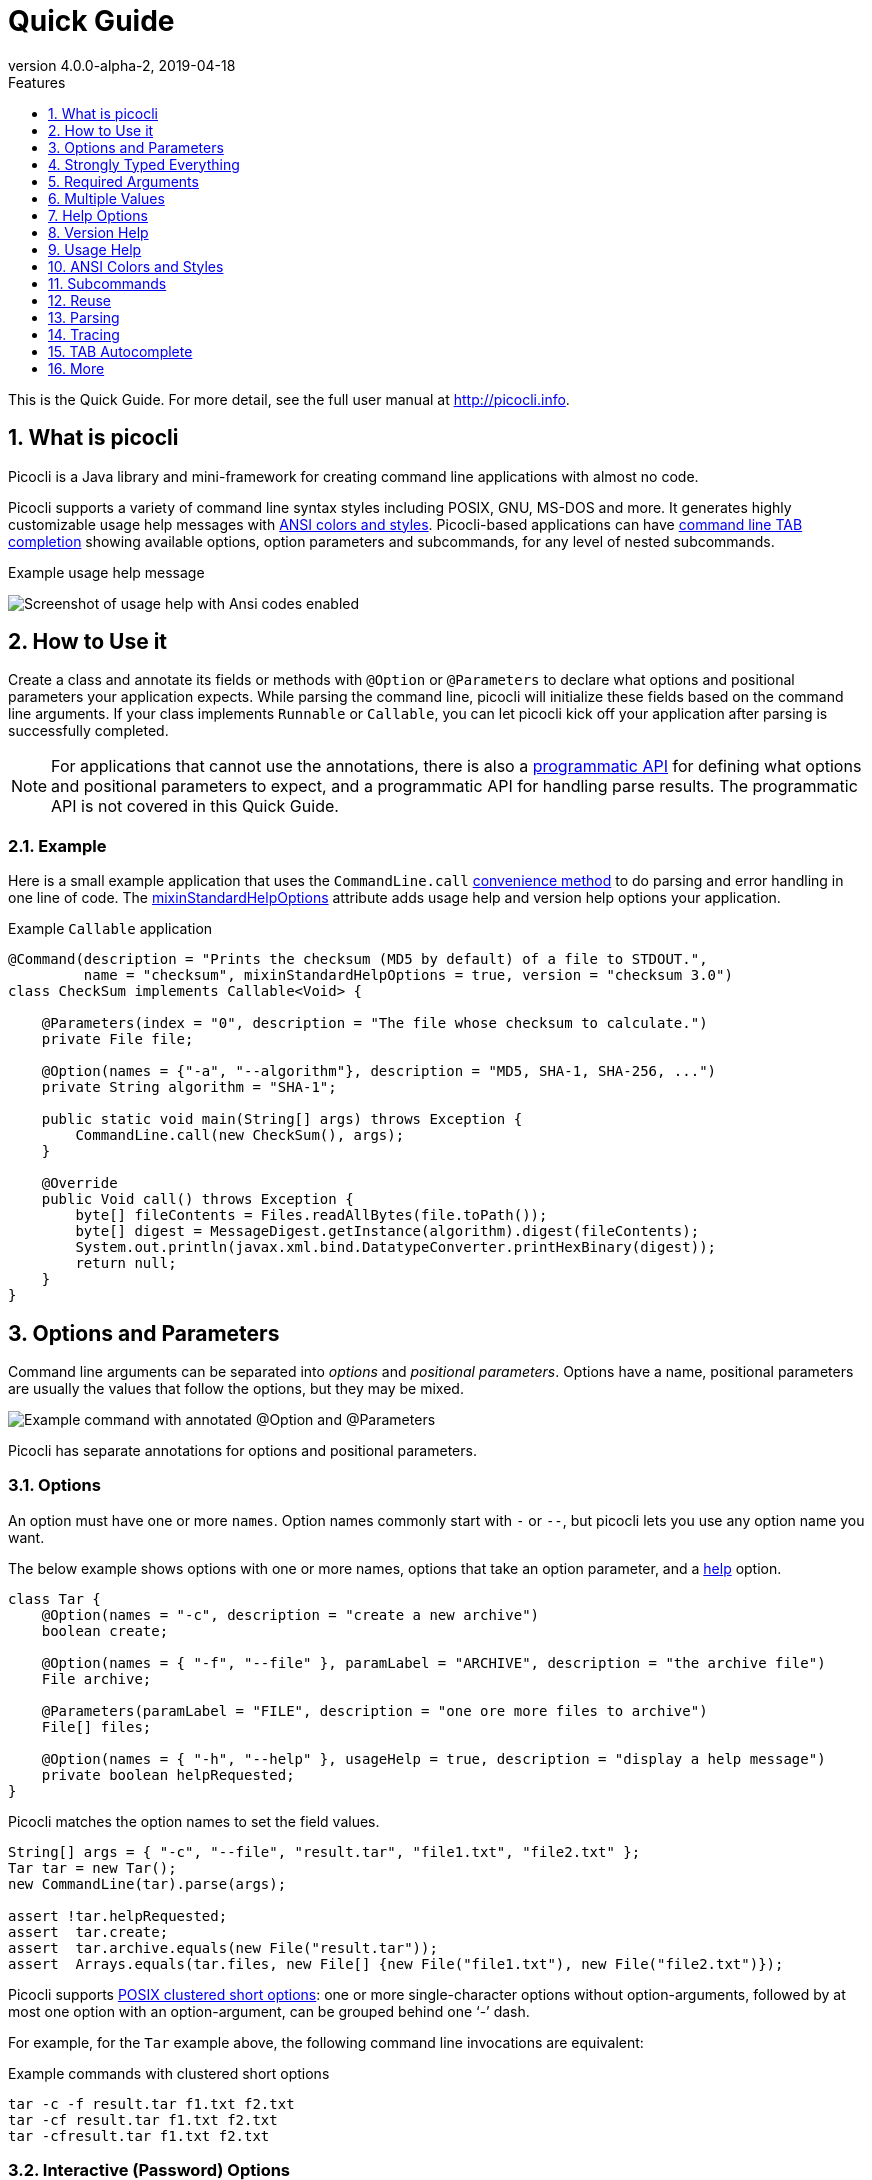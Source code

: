= Quick Guide
//:author: Remko Popma
//:email: rpopma@apache.org
:revnumber: 4.0.0-alpha-2
:revdate: 2019-04-18
:toc: left
:numbered:
:toclevels: 1
:toc-title: Features
:source-highlighter: coderay
:icons: font
:imagesdir: images

This is the Quick Guide. For more detail, see the full user manual at http://picocli.info[http://picocli.info].

== What is picocli
Picocli is a Java library and mini-framework for creating command line applications with almost no code.

Picocli supports a variety of command line syntax styles including POSIX, GNU, MS-DOS and more.
It generates highly customizable usage help messages with <<ANSI Colors and Styles,ANSI colors and styles>>.
Picocli-based applications can have link:autocomplete.html[command line TAB completion] showing available options, option parameters and subcommands, for any level of nested subcommands.

.Example usage help message
image:ExampleUsageANSI.png[Screenshot of usage help with Ansi codes enabled]

== How to Use it
Create a class and annotate its fields or methods with `@Option` or `@Parameters` to declare what options and positional parameters your application expects.
While parsing the command line, picocli will initialize these fields based on the command line arguments.
If your class implements `Runnable` or `Callable`, you can let picocli kick off your application after parsing is successfully completed.

NOTE: For applications that cannot use the annotations, there is also a link:picocli-3.0-programmatic-api.html[programmatic API] for defining what options and positional parameters to expect, and a programmatic API for handling parse results. The programmatic API is not covered in this Quick Guide.

=== Example
Here is a small example application that uses the `CommandLine.call` <<Runnable and Callable,convenience method>>
to do parsing and error handling in one line of code. The <<Mixin Standard Help Options,mixinStandardHelpOptions>> attribute
adds usage help and version help options your application.

.Example `Callable` application
[[CheckSum-application]]
[source,java]
----
@Command(description = "Prints the checksum (MD5 by default) of a file to STDOUT.",
         name = "checksum", mixinStandardHelpOptions = true, version = "checksum 3.0")
class CheckSum implements Callable<Void> {

    @Parameters(index = "0", description = "The file whose checksum to calculate.")
    private File file;

    @Option(names = {"-a", "--algorithm"}, description = "MD5, SHA-1, SHA-256, ...")
    private String algorithm = "SHA-1";

    public static void main(String[] args) throws Exception {
        CommandLine.call(new CheckSum(), args);
    }

    @Override
    public Void call() throws Exception {
        byte[] fileContents = Files.readAllBytes(file.toPath());
        byte[] digest = MessageDigest.getInstance(algorithm).digest(fileContents);
        System.out.println(javax.xml.bind.DatatypeConverter.printHexBinary(digest));
        return null;
    }
}
----

== Options and Parameters
Command line arguments can be separated into _options_  and _positional parameters_.
Options have a name, positional parameters are usually the values that follow the options,
but they may be mixed.

image:OptionsAndParameters2.png[Example command with annotated @Option and @Parameters]

Picocli has separate annotations for options and positional parameters.

=== Options
An option must have one or more `names`.
Option names commonly start with `-` or `--`, but picocli lets you use any option name you want.


The below example shows options with one or more names, options that take an option parameter, and a <<Help Options,help>> option.
[source,java]
----
class Tar {
    @Option(names = "-c", description = "create a new archive")
    boolean create;

    @Option(names = { "-f", "--file" }, paramLabel = "ARCHIVE", description = "the archive file")
    File archive;

    @Parameters(paramLabel = "FILE", description = "one ore more files to archive")
    File[] files;

    @Option(names = { "-h", "--help" }, usageHelp = true, description = "display a help message")
    private boolean helpRequested;
}
----
Picocli matches the option names to set the field values.
[source,java]
----
String[] args = { "-c", "--file", "result.tar", "file1.txt", "file2.txt" };
Tar tar = new Tar();
new CommandLine(tar).parse(args);

assert !tar.helpRequested;
assert  tar.create;
assert  tar.archive.equals(new File("result.tar"));
assert  Arrays.equals(tar.files, new File[] {new File("file1.txt"), new File("file2.txt")});
----

Picocli supports http://pubs.opengroup.org/onlinepubs/9699919799/basedefs/V1_chap12.html#tag_12_02[POSIX clustered short options]:
one or more single-character options without option-arguments, followed by at most one option with an option-argument, can be grouped behind one '`-`' dash.

For example, for the `Tar` example above, the following command line invocations are equivalent:

.Example commands with clustered short options
----
tar -c -f result.tar f1.txt f2.txt
tar -cf result.tar f1.txt f2.txt
tar -cfresult.tar f1.txt f2.txt
----

=== Interactive (Password) Options
For options and positional parameters marked as `interactive`, the user is prompted to enter a value on the console.
When running on Java 6 or higher, picocli will use the https://docs.oracle.com/javase/8/docs/api/java/io/Console.html#readPassword-java.lang.String-java.lang.Object...-[`Console.readPassword`] API so that user input is not echoed to the console.

The user manual has an link:http://picocli.info/#_interactive_password_options[example].


=== Positional Parameters
Any command line arguments that are not subcommands, options or option parameters are interpreted as positional parameters.

Use the (zero-based) `index` attribute to specify exactly which parameters to capture.
Omitting the `index` attribute means the field captures _all_ positional parameters.
Array or collection fields can capture multiple values.

The `index` attribute accepts _range_ values, so an annotation like `@Parameters(index = "2..4")` captures the arguments at index 2, 3 and 4. Range values can be _open-ended_. For example, `@Parameters(index = "3..*")` captures all arguments from index 3 and up.

For example:

[source,java]
----
class PositionalDemo {
    @Parameters(index = "0")    InetAddress host;
    @Parameters(index = "1")    int port;
    @Parameters(index = "2..*") List<File> files;
}
----

Picocli initializes fields with the values at the specified index in the arguments array.
[source,java]
----
String[] args = { "localhost", "12345", "file1.txt", "file2.txt" };
PositionalDemo params = CommandLine.populateCommand(new PositionalDemo(), args);

assert params.host.getHostName().equals("localhost");
assert params.port == 12345;
assert params.files.equals(Arrays.asList(new File("file1.txt"), new File("file2.txt")));
----

The user manual has more details about options and positional parameters, as well as the `--` http://picocli.info/#_double_dash_code_code[end-of-options delimiter] and parameter files (http://picocli.info/#AtFiles[`@`-files]).

== Strongly Typed Everything
When command line options and positional parameters are mapped to the annotated fields,
the text value is converted to the type of the annotated field.

=== Type Conversion
Out of the box, picocli can convert command line argument strings to a number of common data types.

See the user manual for the full list of link:http://picocli.info/#_built_in_types[built-in types], but in general all primitive types and their Object equivalent,
any enum, and common classes like `File`, `Date`, `URL`, `BigDecimal`, regex `Pattern` etc. can be used as is.
Applications running on Java 7 can use `Path`, and on Java 8 the new `java.time` classes can be used.

You can also use a link:http://picocli.info/#_custom_type_converters[custom type converter] to handle data types other than the above built-in ones.

=== Collections and Maps
If an option or positional parameter can have multiple values, the field type must be an array, a `Collection` or a `Map`.
Any `Collection` subclass like `List`, `Set`, or `Queue` can be used.

A common requirement is to have options with key-value pairs similar to Java's system properties, like `-Dkey=value`.
To achieve this, all you need to do is use a `Map` field.

`Map` fields may have any type for their key and value
as long as a <<Strongly Typed Everything,type converter>> is registered for both the key and the value type.
Key and value types are inferred from the map's generic type parameters.
For example:

[source,java]
----
class MapDemo {
    @Option(names = {"-u", "--timeUnit"});
    Map<java.util.concurrent.TimeUnit, Long> timeout;
}
----

The following command line would result in four key-value entries in the map:

[source,bash]
----
<command> -uDAYS=3 -u HOURS=23 -u=MINUTES=59 --timeUnit=SECONDS=13
----


== Required Arguments
=== Required Options
Options can be marked `required` to make it mandatory for the user to specify them on the command line. When a required option is not specified, a `MissingParameterException` is thrown from the `parse` method. For example:
[source, java]
----
@Option(names = "-n", required = true, description = "mandatory number")
int number;
----

=== Required Parameters
Use the `arity` attribute to make `@Parameters` mandatory:
[source, java]
----
@Parameters(arity = "1..*", descriptions = "at least one File")
List<File> files;
----

== Multiple Values
Multi-valued options and positional parameters are annotated fields that can capture multiple values from the command line.

=== Repeated Options
The simplest way to create a multi-valued option is to declare an annotated field whose type is an array, collection or a map.

[source,java]
----
@Option(names = "-option")
int[] values;
----
Users may specify the same option multiple times. For example:
----
<command> -option 111 -option 222 -option 333
----
Each value is appended to the array or collection.

=== Split Regex
Options and parameters may also specify a `split` regular expression used to split each option parameter into smaller substrings.
Each of these substrings is converted to the type of the collection or array. See <<Collections and Maps>>.
[source,java]
----
@Option(names = "-option", split = ",")
int[] values;
----
A single command line argument like the following will be split up and three `int` values are added to the array:
----
-option 111,222,333
----


=== Arity
Sometimes you want to define an option that requires more than one option parameter _for each option occurrence_ on the command line.

The `arity` attribute lets you control exactly how many parameters to consume for each option occurrence.

The `arity` attribute can specify an exact number of required parameters, or a _range_ with a minimum and a maximum number of parameters.
The maximum can be an exact upper bound, or it can be `"*"` to denote _any number_ of parameters. For example:
[source, java]
----
class ArityDemo {
    @Parameters(arity = "1..3", descriptions = "one to three Files")
    File[] files;

    @Option(names = "-f", arity = "2", description = "exactly two floating point numbers")
    double[] doubles;

    @Option(names = "-s", arity = "1..*", description = "at least one string")
    String[] strings;
}
----
A `MissingParameterException` is thrown when fewer than the miminum number of parameters is specified on the command line.


==== Default Arity
If no `arity` is specified, the number of parameters depends on the field's type.
The user manual has more details on http://picocli.info/#_default_arity[arity].

== Help Options

=== Mixin Standard Help Options
When the `mixinStandardHelpOptions` command attribute is set to `true`, picocli adds a <<Reuse,mixin>> to the
command that adds <<Custom Help Options,`usageHelp`>> and <<Custom Help Options,`versionHelp`>> options to the command. For example:

[source,java]
----
@Command(mixinStandardHelpOptions = true, version = "auto help demo - picocli 3.0")
class AutoHelpDemo implements Runnable {

    @Option(names = "--option", description = "Some option.")
    String option;

    @Override public void run() { ... }
}
----

The usage help message for the above example looks like this:
----
Usage: <main class> [-hV] [--option=<option>]
      --option=<option>   Some option.
  -h, --help              Show this help message and exit.
  -V, --version           Print version information and exit.
----

=== Custom Help Options
Applications can define custom help options by setting attribute `versionHelp = true`, `usageHelp = true` or `help = true`.
If one of the arguments specified on the command line is a "help" option, picocli will not throw a `MissingParameterException` when required options are missing.

For example:

[source,java]
----
@Option(names = {"-V", "--version"}, versionHelp = true, description = "display version info")
boolean versionInfoRequested;

@Option(names = {"?", "-h", "--help"}, usageHelp = true, description = "display this help message")
boolean usageHelpRequested;
----
Use these attributes for options that request the usage help message or version information to be shown on the console.

The `CommandLine` class offers two methods that allow external components to detect whether
usage help or version information was requested (without inspecting the annotated domain object):

* `CommandLine.isUsageHelpRequested()` returns `true` if the parser matched an option annotated with `usageHelp=true`
* `CommandLine.isVersionHelpRequested()` returns `true` if the parser matched an option annotated with `versionHelp=true`

[source,java]
----
CommandLine commandLine = new CommandLine(new App());
commandLine.parse(args);
if (commandLine.isUsageHelpRequested()) {
   commandLine.usage(System.out);
   return;
} else if (commandLine.isVersionHelpRequested()) {
   commandLine.printVersionHelp(System.out);
   return;
}
// ... run App's business logic
----
See also <<Parsing>> and <<Runnable and Callable>> for how picocli can help reduce boilerplate code.

== Version Help
=== Static Version Information
Applications can specify version information in the `version` attribute of the `@Command` annotation.

[source,java]
----
@Command(version = "1.0")
class VersionedCommand { ... }
----

The `CommandLine.printVersionHelp(PrintStream)` method extracts the version information from this
annotation and prints it to the specified `PrintStream`.
[source,java]
----
CommandLine commandLine = new CommandLine(new VersionedCommand());
//...
commandLine.printVersionHelp(System.out);
----

The `version` may specify multiple Strings, and may contain <<Usage Help with Styles and Colors,markup>> to show ANSI styles and colors. For example:

[source,java]
----
@Command(version = {
        "@|yellow Versioned Command 1.0|@",
        "@|blue Build 12345|@",
        "@|red,bg(white) (c) 2017|@" })
class VersionedCommand { ... }
----
The markup will be rendered as ANSI escape codes on supported systems.

image:VersionInfoWithColors.png[Screenshot of version information containing markup with Ansi styles and colors]

=== Dynamic Version Information
The `@Command` annotation supports a `versionProvider` attribute.
Applications may specify a `IVersionProvider` implementation in this attribute, and picocli will instantiate this class
and invoke it to collect version information.


The GitHub project has an
https://github.com/remkop/picocli/blob/master/picocli-examples/src/main/java/picocli/examples/VersionProviderDemo2.java[example]
implementation that gets the version from the manifest file and another
https://github.com/remkop/picocli/blob/master/picocli-examples/src/main/java/picocli/examples/VersionProviderDemo1.java[example]
that gets version information from a build-generated version properties file.

== Usage Help
=== Example Usage Message
Picocli makes it easy for your application to generate a usage help message like this:
----
Usage: cat [-AbeEnstTuv] [--help] [--version] [FILE...]
Concatenate FILE(s), or standard input, to standard output.
      FILE                 Files whose contents to display
  -A, --show-all           equivalent to -vET
  -b, --number-nonblank    number nonempty output lines, overrides -n
  -e                       equivalent to -vET
  -E, --show-ends          display $ at end of each line
  -n, --number             number all output lines
  -s, --squeeze-blank      suppress repeated empty output lines
  -t                       equivalent to -vT
  -T, --show-tabs          display TAB characters as ^I
  -u                       (ignored)
  -v, --show-nonprinting   use ^ and M- notation, except for LDF and TAB
      --help               display this help and exit
      --version            output version information and exit
Copyright(c) 2017
----

The usage help message is generated from annotation attributes, like below:
[source,java]
----
@Command(name = "cat", footer = "Copyright(c) 2017",
         description = "Concatenate FILE(s), or standard input, to standard output.")
class Cat {

  @Parameters(paramLabel = "FILE", description = "Files whose contents to display")
  List<File> files;

  @Option(names = "--help", usageHelp = true, description = "display this help and exit")
  boolean help;

  @Option(names = "-t",                 description = "equivalent to -vT")  boolean t;
  @Option(names = "-e",                 description = "equivalent to -vET") boolean e;
  @Option(names = {"-A", "--show-all"}, description = "equivalent to -vET") boolean all;

  // ...
}
----

=== Usage Help Message Elements
The various elements of the usage help message are easily customized with annotations.

==== Command Name
In the above example, the program name is taken from the `name` attribute of the `Command` annotation:
[source,java]
----
@Command(name = "cat")
----
Without a `name` attribute, picocli will show a generic `<main class>` in the synopsis:
----
Usage: <main class> [-AbeEnstTuv] [--help] [--version] [FILE...]
----
==== Parameter Labels
Non-boolean options require a value. The usage help should explain this, and picocli shows the option parameter
in the synopsis and in the option list. By default, the field name is shown in `<` and `>` fish brackets.
Use the `paramLabel` attribute to display a different name. For example:
----
Usage: <main class> [-f=FILE] [-n=<number>] NUM <host>
      NUM        number param
      host       the host
  -f= FILE       a file
  -n= <number>   number option
----
Some annotated fields in the below example class have a `paramLabel` attribute and others don't:
[source,java]
----
@Command()
class ParamLabels {
    @Option(names = "-f",    description = "a file",       paramLabel = "FILE") File f;
    @Option(names = "-n",    description = "number option")                     int number;
    @Parameters(index = "0", description = "number param", paramLabel = "NUM")  int n;
    @Parameters(index = "1", description = "the host")                          InetAddress host;
}
----


==== Unsorted Option List
By default the options list displays options in alphabetical order. Use the `sortOptions = false` attribute to display options in the order they are declared in your class.
[source,java]
----
@Command(sortOptions = false)
----


==== Abbreviated Synopsis
If a command is very complex and has many options, it is sometimes desirable to suppress details from the synopsis with the `abbreviateSynopsis` attribute. For example:
[source,java]
----
@Command(abbreviateSynopsis = true)
class App { ... }
----
This shows the below synopsis.
Positional parameters are not abbreviated.
----
Usage: <main class> [OPTIONS] [<files>...]
----


==== Custom Synopsis
For even more control of the synopsis, use the `customSynopsis` attribute to specify one ore more synopsis lines. For example:
----
Usage: ln [OPTION]... [-T] TARGET LINK_NAME   (1st form)
  or:  ln [OPTION]... TARGET                  (2nd form)
  or:  ln [OPTION]... TARGET... DIRECTORY     (3rd form)
  or:  ln [OPTION]... -t DIRECTORY TARGET...  (4th form)
----
To produce a synopsis like the above, specify the literal text in the `customSynopsis` attribute:
[source,java]
----
@Command(synopsisHeading = "", customSynopsis = {
        "Usage: ln [OPTION]... [-T] TARGET LINK_NAME   (1st form)",
        "  or:  ln [OPTION]... TARGET                  (2nd form)",
        "  or:  ln [OPTION]... TARGET... DIRECTORY     (3rd form)",
        "  or:  ln [OPTION]... -t DIRECTORY TARGET...  (4th form)",
})
class Ln { ... }
----

==== Header and Footer
The `header` will be shown at the top of the usage help message (before the synopsis). The first header line is also the line shown in the subcommand list if your command has subcommands (see <<Usage Help for Subcommands>>).

Use the `footer` attribute to specify one or more lines to show below the generated usage help message.
Each element of the attribute String array is displayed on a separate line.

The `headerHeading` and `footerHeading` may contain format specifiers. See <<Section Headings>>.

==== Section Headings
Section headers can be used to make usage message layout appear more spacious. Section headings may contain embedded line separator (`%n`) format specifiers:
[source,java]
----
@Command(name = "commit",
        sortOptions = false,
        headerHeading = "Usage:%n%n",
        synopsisHeading = "%n",
        descriptionHeading = "%nDescription:%n%n",
        parameterListHeading = "%nParameters:%n",
        optionListHeading = "%nOptions:%n",
        header = "Record changes to the repository.",
        description = "Stores the current contents of the index in a new commit " +
                "along with a log message from the user describing the changes.")
class GitCommit { ... }
----
The usage help message generated from this class is shown below in https://picocli.info/#_expanded_example[Expanded Example] in the user manual.




==== Option-Parameter Separators
The separator displayed between options and option parameters (`=` by default)
in the synopsis and the option list can be configured with the `separator` attribute.
[source,java]
----
@Command(separator = ":")
----


==== Hidden Options and Parameters
Options and Parameters with the `hidden` attribute set to `true` will not be shown in the usage help message.
See the https://picocli.info/#_hidden_options_and_parameters[user manual] for details.


==== Show Default Values
The link:http://picocli.info/#_default_values[default value] for an option or positional parameter
can be embedded in the description by specifying the variable `${DEFAULT-VALUE}` in the description text.
See the https://picocli.info/#_show_default_values[user manual] for details.

Similarly, it is possible to embed the completion candidates in the description for an option or positional parameter by
specifying the variable `${COMPLETION-CANDIDATES}` in the description text.
See the https://picocli.info/#_show_default_values[user manual] for details.


==== Required-Option Marker
Required options can be marked in the option list by the character specified with the `requiredOptionMarker` attribute.
See the https://picocli.info/#_required_option_marker[user manual] for details.

==== Usage Width
The default width of the usage help message is 80 characters.
System property `picocli.usage.width` can be used to specify a custom width.
The minimum width that can be configured is 55 characters.

The width can also be set programmatically via the `CommandLine::setUsageHelpWidth` and `UsageMessageSpec::width` methods.

== ANSI Colors and Styles
=== Colorized Example

Below shows the same usage help message as shown in the https://picocli.info/#_expanded_example[Expanded Example] in the user manual, with ANSI escape codes enabled.

image:UsageHelpWithStyle.png[Screenshot of usage help with Ansi codes enabled]

=== Usage Help with Styles and Colors
You can use colors and styles in the descriptions, header and footer
of the usage help message.

Picocli supports a custom markup notation for mixing colors and styles in text,
following a convention introduced by https://github.com/fusesource/jansi[Jansi], where
`@|` starts a styled section, and `|@` ends it.
Immediately following the `@|` is a comma-separated list of colors and styles, so `@|STYLE1[,STYLE2]... text|@`.
For example:

[source,java]
----
@Command(description = "Custom @|bold,underline styles|@ and @|fg(red) colors|@.")
----
image:DescriptionWithColors.png[Description with Ansi styles and colors]


.Pre-defined styles and colors that can be used in descriptions and headers using the `@|STYLE1[,STYLE2]... text|@` notation
[grid=cols,cols=2*,options="header"]
|===
|Pre-defined Styles | Pre-defined Colors
| bold         | black
| faint        | red
| underline    | green
| italic       | yellow
| blink        | blue
| reverse      | magenta
| reset        | cyan
|              | white
|===


Colors are applied as _foreground_ colors by default.
You can set _background_ colors by specifying `bg(<color>)`.
For example, `@|bg(red) text with red background|@`.
Similarly, `fg(<color>)` explicitly sets the foreground color.


The example below shows how this markup can be used to add colors and styles to the headings and descriptions of a usage help message:

[source,java]
----
@Command(name = "commit",
        sortOptions = false,
        headerHeading = "@|bold,underline Usage|@:%n%n",
        synopsisHeading = "%n",
        descriptionHeading = "%n@|bold,underline Description|@:%n%n",
        parameterListHeading = "%n@|bold,underline Parameters|@:%n",
        optionListHeading = "%n@|bold,underline Options|@:%n",
        header = "Record changes to the repository.",
        description = "Stores the current contents of the index in a new commit " +
                "along with a log message from the user describing the changes.")
class GitCommit { ... }
----

CAUTION: Markup styles cannot be nested, for example: `@|bold this @|underline that|@|@` will not work. You can achieve the same by combining styles, for example: `@|bold this|@ @|bold,underline that|@` will work fine.

==== More Colors
There are only eight pre-defined named colors, but most terminals support a 256 color indexed palette.

See the  https://picocli.info/#_more_colors[More Colors] section of the user manual for using these colors as foreground or background colors.

image:256colors.png[256 color indexed palette]


==== Color Scheme for Fixed Elements
Picocli uses a default color scheme for options, parameters and commands.
There are no annotations to modify this color scheme, but it can be changed programmatically and with system properties.
For details, see the https://picocli.info/#_configuring_fixed_elements[Color Scheme] section of the user manual.


=== Supported Platforms
Picocli will only emit ANSI escape codes on supported platforms.
This includes most Unix and Linux platforms.
See the https://picocli.info/#_supported_platforms[Windows] section of the user manual for the various options available to add coloring support to the Windows command console.

=== Forcing ANSI On/Off
You can force picocli to either always use ANSI codes or never use ANSI codes regardless of the platform:

* Setting system property `picocli.ansi` to `true` forces picocli to use ANSI codes; setting `picocli.ansi` to `false` forces picocli to *not* use ANSI codes. This may be a useful facility for users of your command line application.
* You can decide to force disable or force enable ANSI escape codes programmatically by specifying `Ansi.ON` or `Ansi.OFF` when invoking `CommandLine.usage`.
This overrides the value of system property `picocli.ansi`. For example:

[source,java]
----
import picocli.CommandLine.Help.Ansi;

App app = CommandLine.usage(new App(), System.out, Ansi.OFF, args);
----


== Subcommands

=== Registering Subcommands
Subcommands can be registered programmatically or declaratively

==== Programmatically
Subcommands can be registered with the `CommandLine.addSubcommand` method.
You pass in the name of the command and the annotated object to populate with the subcommand options.
The specified name is used by the parser to recognize subcommands in the command line arguments.

[source,java]
----
CommandLine commandLine = new CommandLine(new Git())
        .addSubcommand("status",   new GitStatus())
        .addSubcommand("commit",   new GitCommit())
        .addSubcommand("add",      new GitAdd())
        .addSubcommand("branch",   new GitBranch())
        .addSubcommand("checkout", new GitCheckout())
        .addSubcommand("clone",    new GitClone())
        .addSubcommand("diff",     new GitDiff())
        .addSubcommand("merge",    new GitMerge())
        .addSubcommand("push",     new GitPush())
        .addSubcommand("rebase",   new GitRebase())
        .addSubcommand("tag",      new GitTag());
----
CAUTION: _Note on custom type converters:_ custom type converters are registered only with the subcommands and nested
sub-subcommands that were added _before_ the custom type was registered.
To ensure a custom type converter is available to all subcommands, register the type converter last, after
adding subcommands.

==== Declaratively

Subcommands can be registered declaratively with the `@Command` annotation's `subcommands` attribute.

[source,java]
----
@Command(name = "git", subcommands = {
    GitStatus.class,
    GitCommit.class,
    GitAdd.class,
    GitBranch.class,
    GitCheckout.class,
    GitClone.class,
    GitDiff.class,
    GitMerge.class,
    GitPush.class,
    GitRebase.class,
    GitTag.class
})
public class Git { ... }
----

The declared subcommands are automatically instantiated and added when the `new CommandLine(new Git())` instance is constructed.

Subcommands referenced in a `subcommands` attribute _must_ have a `@Command` annotation with a `name` attribute, or an exception is thrown from the `CommandLine` constructor.


==== Nesting Subcommands
Subcommands can be nested to any arbitrary level of depth. See the https://picocli.info/#_nested_sub_subcommands[Nested sub-Subcommands] section of the user manual for details.


=== Parsing Subcommands
For this example, we assume we created an alias `git` that invokes our Java application. This could also be a script or a function that calls our Java program:
[source,bash]
----
alias git='java picocli.Demo$Git'
----

Next, we call our command with some arguments like this:

[source,bash]
----
git --git-dir=/home/rpopma/picocli status -sb -uno
----

Where `git` (actually `java picocli.Demo$Git`) is the top-level command, followed by a global option and a subcommand `status` with its own options.

Setting up the parser and parsing the command line could look like this:
[source,java]
----
public static void main(String... args) {
    // Set up the parser
    CommandLine commandLine = new CommandLine(new Git());

    // add subcommands programmatically (not necessary if the parent command
    // declaratively registers the subcommands via annotation)
    commandLine.addSubcommand("status",   new GitStatus())
               .addSubcommand("commit",   new GitCommit())
                ...

    // Invoke the parse method to parse the arguments
    List<CommandLine> parsed = commandLine.parse(args);
    handleParseResult(parsed);
}
----

The `CommandLine.parse` method returns a List with the recognized commands. The top-level command (the Java class invoked by `git` in this example) is always the first element in the returned list.

The returned List also contains all matched subcommands. Your application needs to inspect this list to see what subcommand was invoked and take appropriate action. For example:

[source,java]
----
private void handleParseResult(List<CommandLine> parsed) {
    assert parsed.size() == 2 : "1 command and 1 subcommand found"

    assert parsed.get(0).getCommand().getClass() == Git.class       : "main command"
    assert parsed.get(1).getCommand().getClass() == GitStatus.class : "subcommand"

    Git git = (Git) parsed.get(0).getCommand();
    assert git.gitDir.equals(new File("/home/rpopma/picocli"));

    GitStatus gitstatus = (GitStatus) parsed.get(1).getCommand();
    assert  gitstatus.shortFormat              : "git status -s"
    assert  gitstatus.branchInfo               : "git status -b"
    assert !gitstatus.showIgnored              : "git status --showIgnored not specified"
    assert  gitstatus.mode == GitStatusMode.no : "git status -u=no"
}
----

You may be interested in the <<Convenience Methods for Subcommands,convenience methods for subcommands>> to reduce error handling and other boilerplate code in your application.


=== `@ParentCommand` Annotation
In command line applications with subcommands, options of the top level command are often intended as "global" options that apply to all the subcommands.
The `@ParentCommand` annotation makes it easy for subcommands to access their parent command options: subcommand fields annotated with `@ParentCommand` are initialized with a reference to the parent command.
The user manual has an example showing https://picocli.info/#__code_parentcommand_code_annotation[how to use the `@ParentCommand` annotation].


=== Usage Help for Subcommands
After registering subcommands, calling the `commandLine.usage` method will show a usage help message that includes all subcommands in the order they were registered. For example:

----
Usage: git [-hV] [--git-dir=<gitDir>]
Git is a fast, scalable, distributed revision control system with an unusually
rich command set that provides both high-level operations and full access to
internals.
      --git-dir=<gitDir>   Set the path to the repository.
  -h, --help               Show this help message and exit.
  -V, --version            Print version information and exit.

Commands:

The most commonly used git commands are:
  help      Displays help information about the specified command
  status    Show the working tree status.
  commit    Record changes to the repository.
  add       Add file contents to the index.
  branch    List, create, or delete branches.
  checkout  Checkout a branch or paths to the working tree.
  clone     Clone a repository into a new directory.
  diff      Show changes between commits, commit and working tree, etc.
  merge     Join two or more development histories together.
  push      Update remote refs along with associated objects.
  rebase    Forward-port local commits to the updated upstream head.
  tag       Create, list, delete or verify a tag object signed with GPG.
----

The description for the subcommand in the list is taken from the subcommand's first <<Header and Footer,header line>>, or, if the subcommand does not have a `header` annotation, from the `description`.

==== Hidden Subcommands

Commands with the `hidden` attribute set to `true` will not be shown in the usage help message of their parent command.
See the https://picocli.info/#_hidden_subcommands[Hidden Subcommands] section of the user manual for details.


==== Help Subcommands
Picocli has a https://picocli.info/#_built_in_help_subcommand[built-in Help subcommand],
but see the https://picocli.info/#_help_subcommands[Help Subcommands] section of the user manual if you're interested in creating a custom `help` command.


== Reuse
You may find yourself defining the same options, parameters or command attributes in many command line applications.
To reduce duplication, picocli supports both subclassing and mixins as ways to reuse such options and attributes.

One way to reuse the above option and attributes is to extend the class. Picocli will walk the class hierarchy to check for annotations, so `@Options`, `@Parameters` and `@Command` attributes declared on a superclass are available in all subclasses.

A command can also include a mixin by annotating a field with `@Mixin`. All picocli annotations found in the mixin class
are added to the command that has a field annotated with `@Mixin`. For example:

[source,java]
----
@Command(name = "zip", description = "Example reuse with @Mixin annotation.")
public class MyCommand {

    // adds the options defined in ReusableOptions to this command
    @Mixin
    private ReusableOptions myMixin;
    ...
}
----

The https://picocli.info/#_reuse[Reuse] section of the user manual has more extensive examples.


== Parsing
When parsing the command line, an application needs to take care of the following:

* If usage help was requested - show help message and exit
* If version help was requested - show version information and exit
* If the user input was invalid - show an error describing the problem and show the usage help
* Execute the business logic

In Java code, that roughly looks like the below:

TIP: In the next section we will show how to do the same in a single line of code, so keep reading...

.Before

[source,java]
----
Callable<Object> callable = new MyCallable();
CommandLine cmd = new CommandLine(callable);
try {
    cmd.parse(args);
    if (cmd.isUsageHelpRequested()) {
        cmd.usage(System.out);
        return null;
    } else if (cmd.isVersionHelpRequested()) {
        cmd.printVersionHelp(System.out);
        return null;
    }
    return callable.call();
} catch (ParameterException ex) {
    System.err.println(ex.getMessage());
    if (!UnmatchedArgumentException.printSuggestions(ex, System.err)) {
        ex.getCommandLine().usage(System.err);
    }
    return null;
} catch (Exception ex) {
    throw new ExecutionException(cmd, "Error while calling " + callable, ex);
}
----

=== Runnable and Callable
You can omit some of the boilerplate code from your application when the annotated object implements `Runnable` or `Callable`:


.After

[source,java]
----
Object result = CommandLine.call(new MyCallable(), args);
----
The `CommandLine.call` method returns the result of the `Callable`, or `null` if the command line options were invalid. An error message and a usage help message are printed when the command line options were invalid. Exceptions thrown from the `Callable.call` method are caught, wrapped in an `ExecutionException` and rethrown.


When the annotated object implements `Runnable`, use the `run` method. For example:
[source,java]
----
CommandLine.run(new MyRunnable(), args);
----

=== Convenience Methods for Subcommands

If the command class has subcommands, the `CommandLine::call` and `CommandLine::run` convenience methods will execute the most specific subcommand on the command line. For example:

----
<command> -g global_option subcommand -x -y -z subsubcommand param1 param2
----
In the above example, the `subsubcommand` is the most specific subcommand, and only the `Runnable` or `Callable` associated with that subcommand will be executed by the `CommandLine::call` and `CommandLine::run` convenience methods.

The `CommandLine::parseWithHandler` and `CommandLine::parseWithHandlers` convenience methods are intended to offer the same ease of use as the `run` and `call` methods, but with more flexibility and better support for nested subcommands.

For example:
[source,java]
----
CommandLine cmd = new CommandLine(MyTopLevelCommand())
        .addSubcommand("status",   new GitStatus())
        .addSubcommand("commit",   new GitCommit())
        .addSubcommand("add",      new GitAdd());
List<Object> result = cmd.parseWithHandler(new RunAll(), args);
----

The `CommandLine::parseWithHandler` method will take care of the following:

* parse the specified command line arguments
* if the input was invalid, delegate to `DefaultExceptionHandler`, which will print the error message followed by the usage help message
* otherwise, if the command line arguments were parsed successfully, let the specified `IParseResultHandler2` handle the parse result

Picocli provides some default `IParseResultHandler2` implementations for common tasks:

* the `RunLast` handler prints help if requested, and otherwise gets the last specified command or subcommand and tries to execute it as a `Runnable` or `Callable`
* the `RunFirst` handler prints help if requested, and otherwise executes the top-level command as a `Runnable` or `Callable`
* the `RunAll` handler prints help if requested, and otherwise executes all commands and subcommands that the user specified on the command line as `Runnable` or `Callable` tasks

=== Parser Configuration
The picocli parser can be configured to be more strict or lenient.
You can instruct the parser to allow unknown options and other unmatched arguments, disallow POSIX clustered short options, and stop looking for options once a positional parameter or unmatched argument is found.
See the https://picocli.info/#_parser_configuration[Parser Configuration] section of the user manual for details.




== Tracing
Picocli supports parser tracing to facilitate troubleshooting.
System property `picocli.trace` controls the trace level. Supported levels are `OFF`, `WARN`, `INFO`, and `DEBUG`. The default trace level is `WARN`.

Specifying system property `-Dpicocli.trace` without a value will set the trace level to `INFO`.

* DEBUG: Shows details of the decisions made by the parser during command line parsing.
* INFO: Shows a high-level overview of what happens during command line parsing.
* WARN: The default. Shows warnings instead of errors when lenient parsing is enabled:
 when single-value options were specified multiple times (and `CommandLine.overwrittenOptionsAllowed` is `true`),
 or when command line arguments could not be matched as an option or positional parameter
 (and `CommandLine.unmatchedArgumentsAllowed` is `true`).
* OFF: Suppresses all tracing including warnings.

Example:

[source,bash]
----
# create a custom 'mygit' command that invokes picocli.Demo$Git with tracing switched on
alias mygit='java -Dpicocli.trace -cp picocli-all.jar picocli.Demo$Git'

# invoke our command with some parameters
mygit --git-dir=/home/rpopma/picocli commit -m "Fixed typos" -- src1.java src2.java src3.java
----

Output:
----
[picocli INFO] Parsing 8 command line args [--git-dir=/home/rpopma/picocli, commit, -m, "Fixed typos", --, src1.java, src2.java, src3.java]
[picocli INFO] Setting File field 'Git.gitDir' to '\home\rpopma\picocli' for option --git-dir
[picocli INFO] Adding [Fixed typos] to List<String> field 'GitCommit.message' for option -m
[picocli INFO] Found end-of-options delimiter '--'. Treating remainder as positional parameters.
[picocli INFO] Adding [src1.java] to List<String> field 'GitCommit.files' for args[0..*]
[picocli INFO] Adding [src2.java] to List<String> field 'GitCommit.files' for args[0..*]
[picocli INFO] Adding [src3.java] to List<String> field 'GitCommit.files' for args[0..*]
----

== TAB Autocomplete
Picocli-based applications can now have command line completion in Bash or Zsh Unix shells.
See the link:autocomplete.html[Autocomplete for Java Command Line Applications] manual for how to generate an autocompletion script tailored to your application.


== More
To keep this Quick Guide short (or at least, short-ish) some things had to be left out. Here are some quick links in case you are interested:

* https://picocli.info/#_picocli_in_other_languages[Picocli in Other Languages]
* https://picocli.info/#_usage_help_api[Usage Help API] for customizing the usage help message layout
* https://picocli.info/#_tips_tricks[Tips & Tricks]
* https://remkop.github.io/picocli/apidocs[API Javadoc]

Don't forget to star icon:star-o[] the link:https://github.com/remkop/picocli[project on GitHub] if you like it!
Your stars keep me going! :-)

